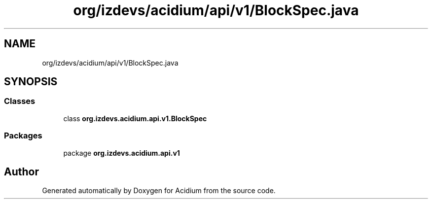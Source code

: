 .TH "org/izdevs/acidium/api/v1/BlockSpec.java" 3 "Version Alpha-0.1" "Acidium" \" -*- nroff -*-
.ad l
.nh
.SH NAME
org/izdevs/acidium/api/v1/BlockSpec.java
.SH SYNOPSIS
.br
.PP
.SS "Classes"

.in +1c
.ti -1c
.RI "class \fBorg\&.izdevs\&.acidium\&.api\&.v1\&.BlockSpec\fP"
.br
.in -1c
.SS "Packages"

.in +1c
.ti -1c
.RI "package \fBorg\&.izdevs\&.acidium\&.api\&.v1\fP"
.br
.in -1c
.SH "Author"
.PP 
Generated automatically by Doxygen for Acidium from the source code\&.
